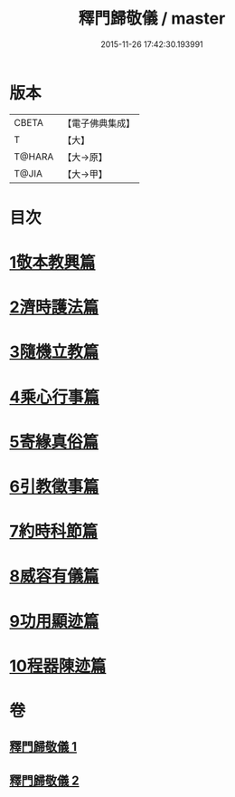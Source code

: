 #+TITLE: 釋門歸敬儀 / master
#+DATE: 2015-11-26 17:42:30.193991
* 版本
 |     CBETA|【電子佛典集成】|
 |         T|【大】     |
 |    T@HARA|【大→原】   |
 |     T@JIA|【大→甲】   |

* 目次
* [[file:KR6k0182_001.txt::001-0854c25][1敬本教興篇]]
* [[file:KR6k0182_001.txt::0856a1][2濟時護法篇]]
* [[file:KR6k0182_001.txt::0858a20][3隨機立教篇]]
* [[file:KR6k0182_001.txt::0858c9][4乘心行事篇]]
* [[file:KR6k0182_001.txt::0859b10][5寄緣真俗篇]]
* [[file:KR6k0182_001.txt::0860b3][6引教徵事篇]]
* [[file:KR6k0182_001.txt::0861b6][7約時科節篇]]
* [[file:KR6k0182_002.txt::002-0862a8][8威容有儀篇]]
* [[file:KR6k0182_002.txt::0865c11][9功用顯迹篇]]
* [[file:KR6k0182_002.txt::0868c15][10程器陳迹篇]]
* 卷
** [[file:KR6k0182_001.txt][釋門歸敬儀 1]]
** [[file:KR6k0182_002.txt][釋門歸敬儀 2]]
